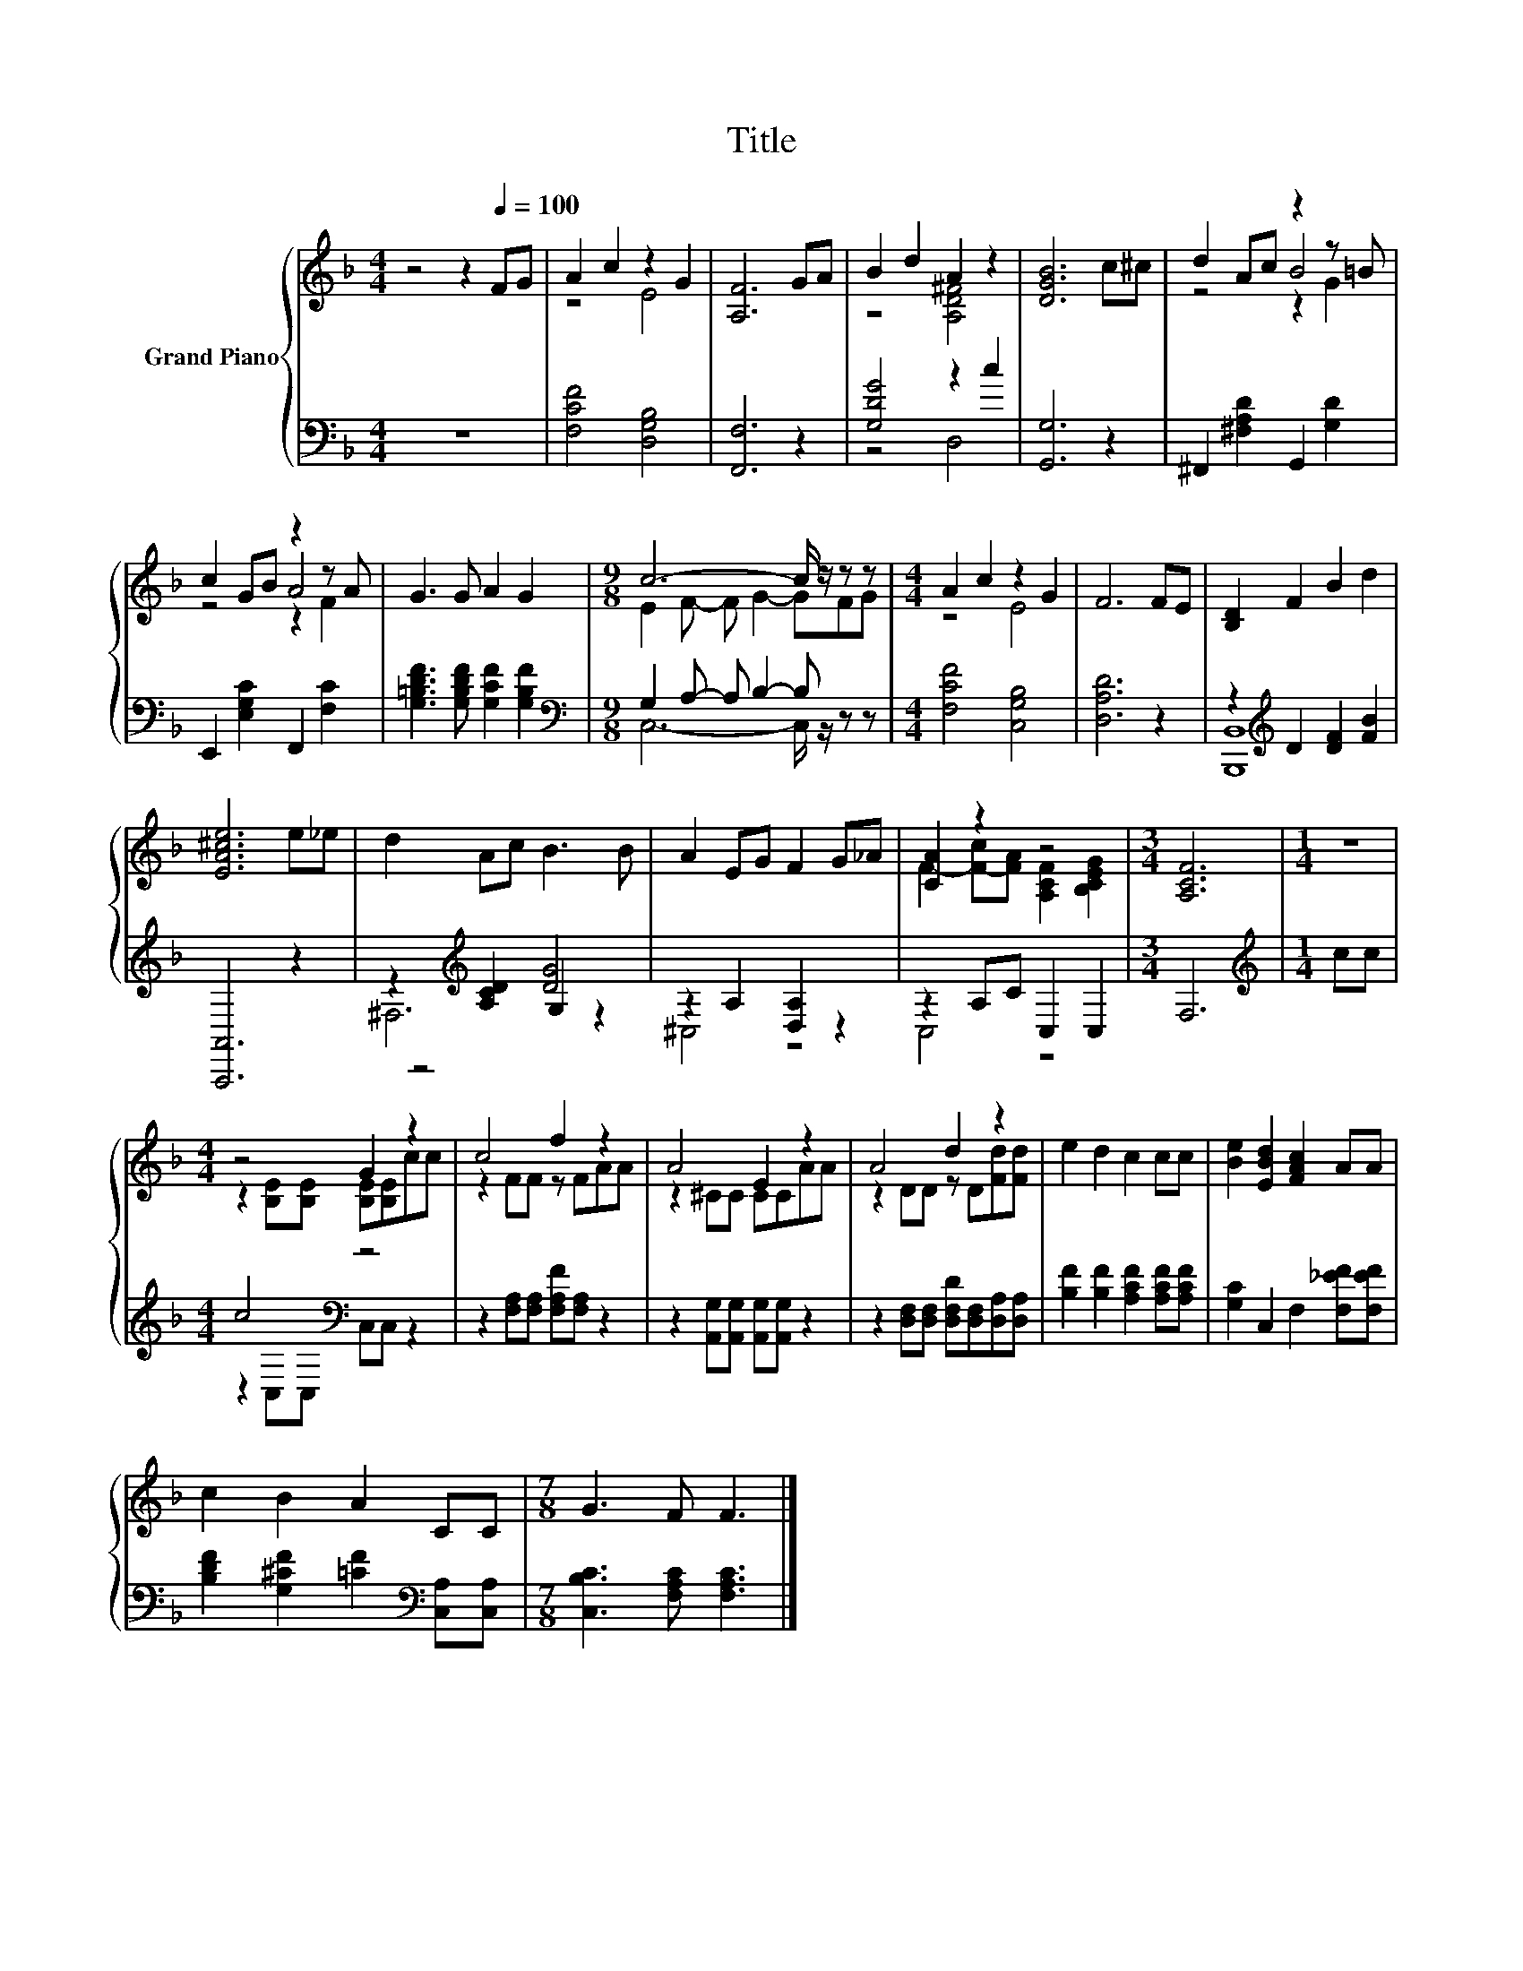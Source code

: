 X:1
T:Title
%%score { ( 1 3 5 ) | ( 2 4 6 ) }
L:1/8
M:4/4
K:F
V:1 treble nm="Grand Piano"
V:3 treble 
V:5 treble 
V:2 bass 
V:4 bass 
V:6 bass 
V:1
 z4 z2[Q:1/4=100] FG | A2 c2 z2 G2 | [A,F]6 GA | B2 d2 A2 z2 | [DGB]6 c^c | d2 Ac z2 z =B | %6
 c2 GB z2 z A | G3 G A2 G2 |[M:9/8] c6- c/ z/ z z |[M:4/4] A2 c2 z2 G2 | F6 FE | [B,D]2 F2 B2 d2 | %12
 [EA^ce]6 e_e | d2 Ac B3 B | A2 EG F2 G_A | [CA]2 z2 z4 |[M:3/4] [A,CF]6 |[M:1/4] z2 | %18
[M:4/4] z4 G2 z2 | c4 f2 z2 | A4 E2 z2 | A4 d2 z2 | e2 d2 c2 cc | [Be]2 [EBd]2 [FAc]2 AA | %24
 c2 B2 A2 CC |[M:7/8] G3 F F3 |] %26
V:2
 z8 | [F,CF]4 [D,G,B,]4 | [F,,F,]6 z2 | [G,DG]4 z2 c2 | [G,,G,]6 z2 | ^F,,2 [^F,A,D]2 G,,2 [G,D]2 | %6
 E,,2 [E,G,C]2 F,,2 [F,C]2 | [G,=B,DF]3 [G,B,DF] [G,CF]2 [G,B,F]2 | %8
[M:9/8][K:bass] G,2 A,- A, B,2- B, z z |[M:4/4] [F,CF]4 [C,G,B,]4 | [D,A,D]6 z2 | %11
 z2[K:treble] D2 [DF]2 [FB]2 | [A,,,A,,]6 z2 | z2[K:treble] [A,CD]2 [DG]4 | z2 A,2 [D,A,]2 z2 | %15
 z2 A,C C,2 C,2 |[M:3/4] F,6 |[M:1/4][K:treble] cc |[M:4/4] c4[K:bass] z4 | %19
 z2 [F,A,][F,A,] [F,A,F][F,A,] z2 | z2 [A,,G,][A,,G,] [A,,G,][A,,G,] z2 | %21
 z2 [D,F,][D,F,] [D,F,D][D,F,][D,A,][D,A,] | [B,F]2 [B,F]2 [A,CF]2 [A,CF][A,CF] | %23
 [G,C]2 C,2 F,2 [F,_EF][F,EF] | [B,DF]2 [G,^CF]2 [=CF]2[K:bass] [C,A,][C,A,] | %25
[M:7/8] [C,B,C]3 [F,A,C] [F,A,C]3 |] %26
V:3
 x8 | z4 E4 | x8 | z4 [A,D^F]4 | x8 | z4 B4 | z4 A4 | x8 |[M:9/8] E2 F- F G2- GFG |[M:4/4] z4 E4 | %10
 x8 | x8 | x8 | x8 | x8 | F2- [F-c][FA] [A,CF]2 [B,CEG]2 |[M:3/4] x6 |[M:1/4] x2 | %18
[M:4/4] z2 [B,E][B,E] [B,E][B,E]cc | z2 FF z FAA | z2 ^CC CCAA | z2 DD z D[Fd][Fd] | x8 | x8 | x8 | %25
[M:7/8] x7 |] %26
V:4
 x8 | x8 | x8 | z4 D,4 | x8 | x8 | x8 | x8 |[M:9/8][K:bass] C,6- C,/ z/ z z |[M:4/4] x8 | x8 | %11
 [B,,,B,,]8[K:treble] | x8 | z4[K:treble] G,2 z2 | ^C,4 z4 | C,4 z4 |[M:3/4] x6 | %17
[M:1/4][K:treble] x2 |[M:4/4] z2[K:bass] C,C, C,C, z2 | x8 | x8 | x8 | x8 | x8 | x6[K:bass] x2 | %25
[M:7/8] x7 |] %26
V:5
 x8 | x8 | x8 | x8 | x8 | z4 z2 G2 | z4 z2 F2 | x8 |[M:9/8] x9 |[M:4/4] x8 | x8 | x8 | x8 | x8 | %14
 x8 | x8 |[M:3/4] x6 |[M:1/4] x2 |[M:4/4] x8 | x8 | x8 | x8 | x8 | x8 | x8 |[M:7/8] x7 |] %26
V:6
 x8 | x8 | x8 | x8 | x8 | x8 | x8 | x8 |[M:9/8][K:bass] x9 |[M:4/4] x8 | x8 | x2[K:treble] x6 | %12
 x8 | ^F,6[K:treble] z2 | x8 | x8 |[M:3/4] x6 |[M:1/4][K:treble] x2 |[M:4/4] x2[K:bass] x6 | x8 | %20
 x8 | x8 | x8 | x8 | x6[K:bass] x2 |[M:7/8] x7 |] %26

